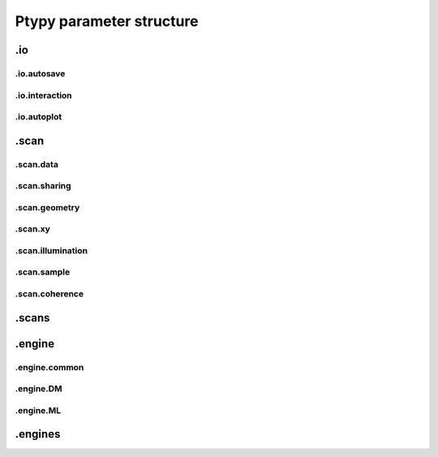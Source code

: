 .. _parameters:

*************************
Ptypy parameter structure
*************************

.. py:data:: .verbose_level(int)

   *(0)* Verbosity level

   Verbosity level for information logging.
    - ``0``: Only errors
    - ``1``: Warning
    - ``2``: Process Information
    - ``3``: Object Information
    - ``4``: Debug

   *default* = ``1 (>0, <3)``

.. py:data:: .data_type(str)

   *(1)* Reconstruction floating number precision

   Reconstruction floating number precision (``'single'`` or ``'double'``)

   *default* = ``single``

.. py:data:: .run(str)

   *(2)* Reconstruction identifier

   Reconstruction run identifier. If ``None``, the run name will be constructed at run time from other information.

   *default* = ``None``

.. py:data:: .dry_run(bool)

   *(3)* Dry run switch 

   Run everything skipping all memory and cpu-heavy steps (and file saving).
   **NOT IMPLEMENTED**

   *default* = ``FALSE``


.io
===

.. py:data:: .io(Param)

   *(4)* Global parameters for I/O

   

   *default* = ``None``

.. py:data:: .io.home(dir)

   *(5)* Base directory for all I/O

   home is the root directory for all input/output operations. All other path parameters that are relative paths will be relative to this directory.

   *default* = ``./``

.. py:data:: .io.rfile(str)

   *(6)* Reconstruction file name (or format string)

   Reconstruction file name or format string (constructed against runtime dictionary)

   *default* = ``recons/%(run)s/%(run)s_%(engine)s_%(iterations)04d.ptyr``


.io.autosave
------------

.. py:data:: .io.autosave(Param)

   *(7)* Auto-save options

   

   *default* = ``None``

.. py:data:: .io.autosave.active(bool)

   *(8)* Activation switch

   If ``True`` the current reconstruction will be saved at regular intervals. **unused**

   *default* = ``TRUE``

.. py:data:: .io.autosave.interval(int)

   *(9)* Auto-save interval

   If ``>0`` the current reconstruction will be saved at regular intervals according to the pattern in :py:data:`paths.autosave` . If ``<=0`` not automatic saving

   *default* = ``10 (>-1)``

.. py:data:: .io.autosave.rfile(str)

   *(10)* Auto-save file name (or format string)

   Auto-save file name or format string (constructed against runtime dictionary)

   *default* = ``dumps/%(run)s/%(run)s_%(engine)s_%(iterations)04d.ptyr``


.io.interaction
---------------

.. py:data:: .io.interaction(Param)

   *(11)* Server / Client parameters

   If ``None`` or ``False`` is passed here in script instead of a Param, it translates to  ``active=False`` i.e. no ZeroMQ interaction server. 

   *default* = ``None``

.. py:data:: .io.interaction.active(bool)

   *(12)* Activation switch

   Set to ``False`` for no  ZeroMQ interaction server
   

   *default* = ``TRUE``

.. py:data:: .io.interaction.primary_address(str)

   *(13)* The address the server is listening to.

   Wenn running ptypy on a remote server, it is the servers network address. 

   *default* = ``tcp://127.0.0.1``

.. py:data:: .io.interaction.primary_port(int)

   *(14)* The port the server is listening to.

   The port the server is listening to.

   *default* = ``5560``

.. py:data:: .io.interaction.port_range(str)

   *(15)* The port range opened to clients.

   The port range opened to clients.

   *default* = ``"5571:5571"``


.io.autoplot
------------

.. py:data:: .io.autoplot(Param)

   *(16)* Plotting client parameters

   In script you may set this parameter to ``None`` or ``False`` for no automatic plotting.
   

   *default* = ``None``

.. py:data:: .io.autoplot.imfile(str)

   *(17)* Plot images file name (or format string)

   

   *default* = ``plots/%(run)s/%(run)s_%(engine)s_%(iterations)04d.png``

.. py:data:: .io.autoplot.interval(int)

   *(18)* Number of iterations between plot updates

   Requests to the server will happen with this iteration intervals. Note that this will work only if interaction.polling_interval is smaller or equal to this number. If ``interval =0`` plotting is disabled which should be used, when ptypy is run on a cluster.

   *default* = ``1 (>-1)``

.. py:data:: .io.autoplot.threaded(bool)

   *(19)* Live plotting switch

   If ``True``, a plotting client will be spawned in a new thread and connected at initialization. If ``False``, the master node will carry out the plotting, pausing the reconstruction. This option should be set to False when ptypy is run on a cluster.

   *default* = ``TRUE``

.. py:data:: .io.autoplot.layout(str, Param)

   *(20)* Options for default plotter (not implemented yet)

   Options for default plotter (not implemented yet)

   *default* = ``None``

.. py:data:: .io.autoplot.dump(bool)

   *(21)* Switch to dump plots as image files

   

   *default* = ``TRUE``

.. py:data:: .io.autoplot.make_movie(bool)

   *(22)* Produce reconstruction movie after the reconstruction.

   Switch to request the production of a movie from the dumped plots at the end of the reconstruction.

   *default* = ``FALSE``


.scan
=====

.. py:data:: .scan(Param)

   *(23)* Scan parameters

   This categrogy specifies defaults for all scans. Scan-specific parameters are stored in scans.scan_%%

   *default* = ``None``

.. py:data:: .scan.tags(str)

   *(24)* Comma seperated string tags describing the data input

   [deprecated?]

   *default* = ``None``

.. py:data:: .scan.if_conflict_use_meta(bool)

   *(25)* Give priority to metadata relative to input parameters

   [useful?]

   *default* = ``TRUE``


.scan.data
----------

.. py:data:: .scan.data(Param)

   *(26)* Data preparation parameters

   

   *default* = ``None``

.. py:data:: .scan.data.recipe(ext)

   *(27)* Data preparation recipe container

   

   *default* = ``None``

.. py:data:: .scan.data.source(file)

   *(28)* Describes where to get the data from.


   Accepted values are:
    - ``'file'``: data will be read from a .ptyd file.
    - any valid recipe name: data will be prepared using the recipe.
    - ``'sim'`` : data will be simulated according to parameters in simulation  

   *default* = ``None``

.. py:data:: .scan.data.dfile(file)

   *(29)* Prepared data file path

   If source was ``None`` or ``'file'``, data will be loaded from this file and processing as well as saving is deactivated. If source is the name of an experiment recipe or path to a file, data will be saved to this file

   *default* = ``None``

.. py:data:: .scan.data.label(str)

   *(30)* The scan label

   Unique string identifying the scan

   *default* = ``None``

.. py:data:: .scan.data.shape(int, tuple)

   *(31)* Shape of the region of interest cropped from the raw data.

   Cropping dimension of the diffraction frame
   Can be None, (dimx, dimy), or dim. In the latter case shape will be (dim, dim).

   *default* = ``None``

.. py:data:: .scan.data.save(str)

   *(32)* Saving mode

   Mode to use to save data to file.
    - ``None``: No saving 
    - ``'merge'``: attemts to merge data in single chunk **[not implemented]**
    - ``'append'``: appends each chunk in master \*.ptyd file
    - ``'link'``: appends external links in master \*.ptyd file and stores chunks separately in the path given by the link. Links file paths are relative to master file.

   *default* = ``None``

.. py:data:: .scan.data.center(tuple)

   *(33)* Center (pixel) of the optical axes in raw data

   If ``None``, this parameter will be set by :py:data:`~.scan.data.auto_center` or elsewhere

   *default* = ``None``

.. py:data:: .scan.data.psize(float, tuple)

   *(34)* Detector pixel size

   Dimensions of the detector pixels (in meters)

   *default* = ``None (>0.0)``

.. py:data:: .scan.data.distance(float)

   *(35)* Sample-to-detector distance

   In meters.

   *default* = ``None (>0.0)``

.. py:data:: .scan.data.rebin(int)

   *(36)* Rebinning factor

   Rebinning factor for the raw data frames. ``'None'`` or ``1`` both mean *no binning*

   *default* = ``None (>1, <8)``

.. py:data:: .scan.data.orientation(int, tuple)

   *(37)* Data frame orientation

    - ``None`` or ``0``: correct orientation
    - ``1``: invert columns (numpy.flip_lr)
    - ``2``: invert columns, invert rows
    - ``3``: invert rows  (numpy.flip_ud)
    - ``4``: transpose (numpy.transpose)
    - ``4+i``: tranpose + other operations from above
   
   Alternatively, a 3-tuple of booleans may be provided ``(do_transpose, do_flipud, do_fliplr)``

   *default* = ``None``

.. py:data:: .scan.data.energy(float)

   *(38)* Photon energy of the incident radiation

   

   *default* = ``None (>0.0)``

.. py:data:: .scan.data.min_frames(int)

   *(39)* Minimum number of frames loaded by each node

   

   *default* = ``1``

.. py:data:: .scan.data.num_frames(int)

   *(40)* Maximum number of frames to be prepared

   If `positions_theory` are provided, num_frames will be ovverriden with the number of positions available

   *default* = ``None``

.. py:data:: .scan.data.chunk_format(str)

   *(41)* Appendix to saved files if save == 'link'

   

   *default* = ``.chunk%02d``

.. py:data:: .scan.data.auto_center(bool)

   *(42)* Determine if center in data is calculated automatically

    - ``False``, no automatic centering 
    - ``None``, only if :py:data:`center` is ``None`` 
    - ``True``, it will be enforced

   *default* = ``None``

.. py:data:: .scan.data.load_parallel(str)

   *(43)* Determines what will be loaded in parallel

   Choose from ``None``, ``'data'``, ``'common'``, ``'all'``

   *default* = ``data``

.. py:data:: .scan.data.positions_theory(ndarray)

   *(44)* Theoretical positions for this scan

   If provided, experimental positions from :any:`PtyScan` subclass will be ignored. If data preparation is called from Ptycho instance, the calculated positions from the :py:func:`ptypy.core.xy.from_pars` dict will be inserted here

   *default* = ``None``

.. py:data:: .scan.data.experimentID(str)

   *(45)* Name of the experiment

   If None, a default value will be provided by the recipe.

   *default* = ``None``

.. py:data:: .scan.data.simulation(Param)

   *(46)* Simulated data as a preparation

   Similar to scan, simulation takes Parameters trees in the same form `illumination`, `sample` and `xy`. Any item in these trees will take precedence over scan specific parameters in the simulated scan.

   *default* = ``None``

.. py:data:: .scan.data.simulation.detector(Param, str, NoneType)

   *(47)* Detector parameters

   Can also be ``None`` if no detector specific filter is wanted or a string that matches one of the templates in the detector module

   *default* = ``None``

.. py:data:: .scan.data.simulation.psf(float)

   *(48)* Gaussian point spread in detector

   Value passed here represents the FWHM of a Gaussian. ``None`` means no point spread.

   *default* = ``None``


.scan.sharing
-------------

.. py:data:: .scan.sharing(Param)

   *(49)* Scan sharing options

   

   *default* = ``None``

.. py:data:: .scan.sharing.object_share_with(str)

   *(50)* Label or index of scan to share object with.

   Possible values:
    - ``None``: Do not share
    - *(string)*: Label of the scan to share with
    - *(int)*: Index of scan to share with

   *default* = ``None``

.. py:data:: .scan.sharing.object_share_power(float)

   *(51)* Relative power for object sharing

   

   *default* = ``1 (>0.0)``

.. py:data:: .scan.sharing.probe_share_with(str)

   *(52)* Label or index of scan to share probe with.

   Possible values:
    - ``None``: Do not share
    - *(string)*: Label of the scan to share with
    - *(int)*: Index of scan to share with

   *default* = ``None``

.. py:data:: .scan.sharing.probe_share_power(float)

   *(53)* Relative power for probe sharing

   

   *default* = ``1 (>0.0)``


.scan.geometry
--------------

.. py:data:: .scan.geometry(Param)

   *(54)* Physical parameters

   All distances are in meters. Other units are specified in the documentation strings.

   *default* = ``None``

.. py:data:: .scan.geometry.energy(float)

   *(55)* Energy (in keV)

   If ``None``, uses `lam` instead.

   *default* = ``6.2 (>0.0)``

.. py:data:: .scan.geometry.lam(float)

   *(56)* Wavelength

   Used only if `energy` is ``None``

   *default* = ``None (>0.0)``

.. py:data:: .scan.geometry.distance(float)

   *(57)* Distance from object to detector

   

   *default* = ``7.19 (>0.0)``

.. py:data:: .scan.geometry.psize(float)

   *(58)* Pixel size in Detector plane

   

   *default* = ``0.000172 (>0.0)``

.. py:data:: .scan.geometry.resolution(float)

   *(59)* Pixel size in Sample plane

   This parameter is used only for simulations

   *default* = ``None (>0.0)``

.. py:data:: .scan.geometry.propagation(str)

   *(60)* Propagation type

   Either "farfield" or "nearfield"

   *default* = ``farfield``


.scan.xy
--------

.. py:data:: .scan.xy(Param)

   *(61)* Parameters for scan patterns

   These parameters are useful in two cases:
    - When the experimental positions are not known (no encoders)
    - When using the package to simulate data.
   
   In script an array of shape *(N,2)* may be passed here instead of a Param or dictionary as an **override**

   *default* = ``None``

.. py:data:: .scan.xy.model(str)

   *(62)* Scan pattern type

   The type must be one of the following:
    - ``None``: positions are read from data file.
    - ``'raster'``: raster grid pattern
    - ``'round'``: concentric circles pattern
    - ``'spiral'``: spiral pattern
   
   In script an array of shape *(N,2)* may be passed here instead

   *default* = ``None (>0.0)``

.. py:data:: .scan.xy.spacing(float, tuple)

   *(63)* Pattern spacing

   Spacing between scan positions. If the model supports asymmetric scans, a tuple passed here will be interpreted as *(dy,dx)* with *dx* as horizontal spacing and *dy* as vertical spacing. If ``None`` the value is calculated from `extent` and `steps`
   

   *default* = ``1.50E-06 (>0.0)``

.. py:data:: .scan.xy.steps(int, tuple)

   *(64)* Pattern step count

   Number of steps with length *spacing* in the grid. A tuple *(ny,nx)* provided here can be used for a different step in vertical ( *ny* ) and horizontal direction ( *nx* ). If ``None`` the, step count is calculated from `extent` and `spacing`

   *default* = ``10 (>0)``

.. py:data:: .scan.xy.extent(float, tuple)

   *(65)* Rectangular extent of pattern

   Defines the absolut maximum extent. If a tuple *(ly,lx)* is provided the extent may be rectangular rather than square. All positions outside of `extent` will be discarded. If ``None`` the extent will is `spacing` times `steps`

   *default* = ``1.50E-05 (>0.0)``

.. py:data:: .scan.xy.offset(float, tuple)

   *(66)* Offset of scan pattern relative to origin


   If tuple, the offset may differ in *x* and *y*. Please not that the offset will be included when removing scan points outside of `extend`.

   *default* = ``0``

.. py:data:: .scan.xy.jitter(float, tuple)

   *(67)* RMS of jitter on sample position

   **Only use in simulation**. Adds a random jitter to positions.

   *default* = ``0``

.. py:data:: .scan.xy.count(int)

   *(68)* Number of scan points


   Only return return positions up to number of `count`.

   *default* = ``None``


.scan.illumination
------------------

.. py:data:: .scan.illumination(Param)

   *(69)* Illumination model (probe)

   
   In script, you may pass directly a three dimensional  numpy.ndarray here instead of a `Param`. This array will be copied to the storage instance with no checking whatsoever. Used in `~ptypy.core.illumination`

   *default* = ``None (>0.0)``

.. py:data:: .scan.illumination.model(str)

   *(70)* Type of illumination model

   One of:
    - ``None`` : model initialitziation defaults to flat array filled with the specified number of photons
    - ``'recon'`` : load model from previous reconstruction, see `recon` Parameters
    - ``'stxm'`` : Estimate model from autocorrelation of mean diffraction data
    - *<resource>* : one of ptypys internal image resource strings
    - *<template>* : one of the templates inillumination module
   
   In script, you may pass a numpy.ndarray here directly as the model. It is considered as incoming wavefront and will be propagated according to `propagation` with an optional `aperture` applied before

   *default* = ``None``

.. py:data:: .scan.illumination.photons(int)

   *(71)* Number of photons in the incident illumination

   A value specified here will take precedence over calculated statistics from the loaded data.

   *default* = ``None (>0)``

.. py:data:: .scan.illumination.recon(Param)

   *(72)* Parameters to load from previous reconstruction

   

   *default* = ``None``

.. py:data:: .scan.illumination.recon.rfile(file)

   *(73)* Path to a ``.ptyr`` compatible file

   

   *default* = ``\*.ptyr``

.. py:data:: .scan.illumination.recon.ID(NoneType)

   *(74)* ID (label) of storage data to load

   ``None`` means any ID

   *default* = ``None``

.. py:data:: .scan.illumination.recon.layer(float)

   *(75)* Layer (mode) of storage data to load

   ``None`` means all layers, choose ``0`` for main mode

   *default* = ``None``

.. py:data:: .scan.illumination.stxm(Param)

   *(76)* Parameters to initialize illumination from diffraction data

   

   *default* = ``None``

.. py:data:: .scan.illumination.stxm.label(str)

   *(77)* Scan label of diffraction that is to be used for probe estimate

   ``None``, own scan label is used

   *default* = ``None``

.. py:data:: .scan.illumination.aperture(Param)

   *(78)* Beam aperture parameters

   

   *default* = ``None``

.. py:data:: .scan.illumination.aperture.form(str)

   *(79)* One of None, 'rect' or 'circ'

   One of:
    - ``None`` : no aperture, this may be useful for nearfield
    - ``'rect'`` : rectangular aperture
    - ``'circ'`` : circular aperture

   *default* = ``circ (>0.0)``

.. py:data:: .scan.illumination.aperture.diffuser(float)

   *(80)* Noise in the transparen part of the aperture

   Can be either:
    - ``None`` : no noise
    - ``2-tuple`` : noise in phase (amplitude (rms), minimum feature size)
    - ``4-tuple`` : noise in phase & modulus (rms, mfs, rms_mod, mfs_mod)

   *default* = ``None (>0.0)``

.. py:data:: .scan.illumination.aperture.size(float)

   *(81)* Aperture width or diameter

   May also be a tuple *(vertical,horizontal)* in case of an asymmetric aperture 

   *default* = ``None (>0.0)``

.. py:data:: .scan.illumination.aperture.edge(int)

   *(82)* Edge width of aperture (in pixels!)

   

   *default* = ``2 (>0)``

.. py:data:: .scan.illumination.aperture.central_stop(float)

   *(83)* size of central stop as a fraction of aperture.size

   If not None: places a central beam stop in aperture. The value given here is the fraction of the beam stop compared to `size` 

   *default* = ``None (>0.0, <1.0)``

.. py:data:: .scan.illumination.aperture.offset(float, tuple)

   *(84)* Offset between center of aperture and optical axes

   May also be a tuple (vertical,horizontal) for size in case of an asymmetric offset

   *default* = ``0``

.. py:data:: .scan.illumination.propagation(Param)

   *(85)* Parameters for propagation after aperture plane

   Propagation to focus takes precedence to parallel propagation if `foccused` is not ``None``

   *default* = ``None``

.. py:data:: .scan.illumination.propagation.parallel(float)

   *(86)* Parallel propagation distance

   If ``None`` or ``0`` : No parallel propagation 

   *default* = ``None``

.. py:data:: .scan.illumination.propagation.focussed(float)

   *(87)* Propagation distance from aperture to focus

   If ``None`` or ``0`` : No focus propagation 

   *default* = ``None``

.. py:data:: .scan.illumination.propagation.antialiasing(float)

   *(88)* Antialiasing factor

   Antialiasing factor used when generating the probe. (numbers larger than 2 or 3 are memory hungry)
   **[Untested]**

   *default* = ``1``

.. py:data:: .scan.illumination.propagation.spot_size(float)

   *(89)* Focal spot diameter

   If not ``None``, this parameter is used to generate the appropriate aperture size instead of :py:data:`size`

   *default* = ``None (>0.0)``

.. py:data:: .scan.illumination.diversity(Param)

   *(90)* Probe mode(s) diversity parameters

   Can be ``None`` i.e. no diversity

   *default* = ``None``

.. py:data:: .scan.illumination.diversity.noise(tuple)

   *(91)* Noise in the generated modes of the illumination 

   Can be either:
    - ``None`` : no noise
    - ``2-tuple`` : noise in phase (amplitude (rms), minimum feature size)
    - ``4-tuple`` : noise in phase & modulus (rms, mfs, rms_mod, mfs_mod)

   *default* = ``None``

.. py:data:: .scan.illumination.diversity.power(tuple, float)

   *(92)* Power of modes relative to main mode (zero-layer)

   

   *default* = ``0.1``

.. py:data:: .scan.illumination.diversity.shift(float)

   *(93)* Lateral shift of modes relative to main mode

   **[not implemented]**

   *default* = ``None``


.scan.sample
------------

.. py:data:: .scan.sample(Param)

   *(94)* Initial object modelization parameters

   In script, you may pass a numpy.array here directly as the model. This array will be passed to the storage instance with no checking whatsoever. Used in `~ptypy.core.sample`

   *default* = ``None (>0.0)``

.. py:data:: .scan.sample.model(str)

   *(95)* Type of initial object model

   One of:
    - ``None`` : model initialitziation defaults to flat array filled `fill`
    - ``'recon'`` : load model from STXM analysis of diffraction data
    - ``'stxm'`` : Estimate model from autocorrelation of mean diffraction data
    - *<resource>* : one of ptypys internal model resource strings
    - *<template>* : one of the templates in sample module
   
   In script, you may pass a numpy.array here directly as the model. This array will be processed according to `process` in order to *simulate* a sample from e.g. a thickness profile.

   *default* = ``None``

.. py:data:: .scan.sample.fill(float, complex)

   *(96)* Default fill value

   

   *default* = ``1``

.. py:data:: .scan.sample.recon(Param)

   *(97)* Parameters to load from previous reconstruction

   

   *default* = ``None``

.. py:data:: .scan.sample.recon.rfile(file)

   *(98)* Path to a ``.ptyr`` compatible file

   

   *default* = ``\*.ptyr``

.. py:data:: .scan.sample.recon.ID(NoneType)

   *(99)* ID (label) of storage data to load

   ``None`` is any ID

   *default* = ``None``

.. py:data:: .scan.sample.recon.layer(float)

   *(100)* Layer (mode) of storage data to load

   ``None`` is all layers, choose ``0`` for main mode

   *default* = ``None``

.. py:data:: .scan.sample.stxm(Param)

   *(101)* STXM analysis parameters

   

   *default* = ``None``

.. py:data:: .scan.sample.stxm.label(str)

   *(102)* Scan label of diffraction that is to be used for probe estimate

   ``None``, own scan label is used

   *default* = ``None``

.. py:data:: .scan.sample.process(Param)

   *(103)* Model processing parameters

   Can be ``None``, i.e. no processing

   *default* = ``None``

.. py:data:: .scan.sample.process.offset(tuple)

   *(104)* Offset between center of object array and scan pattern

   

   *default* = ``(0,0) (>0.0)``

.. py:data:: .scan.sample.process.zoom(tuple)

   *(105)* Zoom value for object simulation.

   If ``None``, leave the array untouched. Otherwise the modeled or loaded image will be resized using :py:func:`zoom`.

   *default* = ``None (>0.0)``

.. py:data:: .scan.sample.process.formula(str)

   *(106)* Chemical formula

   A Formula compatible with a cxro database query,e.g. ``'Au'`` or ``'NaCl'`` or ``'H2O'`` 

   *default* = ``None``

.. py:data:: .scan.sample.process.density(float)

   *(107)* Density in [g/ccm]

   Only used if `formula` is not None

   *default* = ``1``

.. py:data:: .scan.sample.process.thickness(float)

   *(108)* Maximum thickness of sample

   If ``None``, the absolute values of loaded source array will be used

   *default* = ``1.00E-06``

.. py:data:: .scan.sample.process.ref_index(complex)

   *(109)* Assigned refractive index

   If ``None``, treat source array as projection of refractive index. If a refractive index is provided the array's absolute value will be used to scale the refractive index.

   *default* = ``0.5+0.j (>0.0)``

.. py:data:: .scan.sample.process.smoothing(int)

   *(110)* Smoothing scale

   Smooth the projection with gaussian kernel of width given by `smoothing_mfs`

   *default* = ``2 (>0)``

.. py:data:: .scan.sample.diversity(Param)

   *(111)* Probe mode(s) diversity parameters

   Can be ``None`` i.e. no diversity

   *default* = ``None``

.. py:data:: .scan.sample.diversity.noise(tuple)

   *(112)* Noise in the generated modes of the illumination 

   Can be either:
    - ``None`` : no noise
    - ``2-tuple`` : noise in phase (amplitude (rms), minimum feature size)
    - ``4-tuple`` : noise in phase & modulus (rms, mfs, rms_mod, mfs_mod)

   *default* = ``None``

.. py:data:: .scan.sample.diversity.power(tuple, float)

   *(113)* Power of modes relative to main mode (zero-layer)

   

   *default* = ``0.1``

.. py:data:: .scan.sample.diversity.shift(float)

   *(114)* Lateral shift of modes relative to main mode

   **[not implemented]**

   *default* = ``None``


.scan.coherence
---------------

.. py:data:: .scan.coherence(Param)

   *(115)* Coherence parameters

   

   *default* = ``None (>0.0)``

.. py:data:: .scan.coherence.num_probe_modes(int)

   *(116)* Number of probe modes

   

   *default* = ``1 (>0)``

.. py:data:: .scan.coherence.num_object_modes(int)

   *(117)* Number of object modes

   

   *default* = ``1 (>0)``

.. py:data:: .scan.coherence.spectrum(list)

   *(118)* Amplitude of relative energy bins if the probe modes have a different energy

   

   *default* = ``None (>0.0)``

.. py:data:: .scan.coherence.object_dispersion(str)

   *(119)* Energy dispersive response of the object

   One of:
    - ``None`` or ``'achromatic'``: no dispersion
    - ``'linear'``: linear response model
    - ``'irregular'``: no assumption
   
   **[not implemented]**

   *default* = ``None``

.. py:data:: .scan.coherence.probe_dispersion(str)

   *(120)* Energy dispersive response of the probe

   One of:
    - ``None`` or ``'achromatic'``: no dispersion
    - ``'linear'``: linear response model
    - ``'irregular'``: no assumption
   
   **[not implemented]**

   *default* = ``None``


.scans
======

.. py:data:: .scans(Param)

   *(121)* Param container for instances of `scan` parameters

   If not specified otherwise, entries in *scans* will use parameter defaults from :py:data:`.scan`

   *default* = ``None``

.. py:data:: .scans.scan_00(scan)

   *(122)* Default first scans entry

   If only a single scan is used in the reconstruction, this entry may be left unchanged. If more than one scan is used, please make an entry for each scan. The name *scan_00* is an arbitrary choice and may be set to any other string.

   *default* = ``None``


.engine
=======

.. py:data:: .engine(Param)

   *(123)* Reconstruction engine parameters

   

   *default* = ``None``


.engine.common
--------------

.. py:data:: .engine.common(Param)

   *(124)* Parameters common to all engines

   

   *default* = ``None``

.. py:data:: .engine.common.name(str)

   *(125)* Name of engine. 

   Dependent on the name given here, the default parameter set will be a superset of `common` and parameters to the entry of the same name.

   *default* = ``DM``

.. py:data:: .engine.common.numiter(int)

   *(126)* Total number of iterations

   

   *default* = ``2000 (>0)``

.. py:data:: .engine.common.numiter_contiguous(int)

   *(127)* Number of iterations without interruption

   The engine will not return control to the caller until this number of iterations is completed (not processing server requests, I/O operations, ...)

   *default* = ``1 (>0)``

.. py:data:: .engine.common.probe_support(float)

   *(128)* Fraction of valid probe area (circular) in probe frame

   

   *default* = ``0.7 (>0.0)``

.. py:data:: .engine.common.clip_object(tuple)

   *(129)* Clip object amplitude into this intrervall

   

   *default* = ``None (>0.0)``


.engine.DM
----------

.. py:data:: .engine.DM(Param)

   *(130)* Parameters for Difference map engine

   

   *default* = ``None``

.. py:data:: .engine.DM.alpha(int)

   *(131)* Difference map parameter

   

   *default* = ``1 (>0)``

.. py:data:: .engine.DM.probe_update_start(int)

   *(132)* Number of iterations before probe update starts

   

   *default* = ``2 (>0)``

.. py:data:: .engine.DM.update_object_first(bool)

   *(133)* If False update object before probe

   

   *default* = ``TRUE (>0.0)``

.. py:data:: .engine.DM.overlap_converge_factor(float)

   *(134)* Threshold for interruption of the inner overlap loop

   The inner overlap loop refines the probe and the object simultaneously. This loop is escaped as soon as the overall change in probe, relative to the first iteration, is less than this value.

   *default* = ``0.05 (>0.0)``

.. py:data:: .engine.DM.overlap_max_iterations(int)

   *(135)* Maximum of iterations for the overlap constraint inner loop

   

   *default* = ``10 (>0)``

.. py:data:: .engine.DM.probe_inertia(float)

   *(136)* Weight of the current probe estimate in the update

   

   *default* = ``0.001 (>0.0)``

.. py:data:: .engine.DM.object_inertia(float)

   *(137)* Weight of the current object in the update

   

   *default* = ``0.1 (>0.0)``

.. py:data:: .engine.DM.fourier_relax_factor(float)

   *(138)* If rms error of model vs diffraction data is smaller than this fraction, Fourier constraint is met

   Set this value higher for noisy data

   *default* = ``0.01 (>0.0)``

.. py:data:: .engine.DM.obj_smooth_std(int)

   *(139)* Gaussian smoothing (pixel) of the current object prior to update

   If None, smoothing is deactivated. This smoothing can be used to reduce the amplitude of spurious pixels in the outer, least constrained areas of the object.

   *default* = ``20 (>0)``


.engine.ML
----------

.. py:data:: .engine.ML(Param)

   *(140)* Maximum Likelihood parameters

   

   *default* = ``None``

.. py:data:: .engine.ML.type(str)

   *(141)* Likelihood model. One of 'gaussian', 'poisson' or 'euclid'

   [only 'gaussian' is implemented for now]

   *default* = ``gaussian (>0.0)``

.. py:data:: .engine.ML.floating_intensities(bool)

   *(142)* If True, allow for adaptative rescaling of the diffraction pattern intensities (to correct for incident beam intensity fluctuations).

   

   *default* = ``FALSE``

.. py:data:: .engine.ML.intensity_renormalization(float)

   *(143)* A rescaling of the intensity so they can be interpreted as Poisson counts.

   

   *default* = ``1 (>0.0)``

.. py:data:: .engine.ML.reg_del2(bool)

   *(144)* Whether to use a Gaussian prior (smoothing) regularizer.

   

   *default* = ``TRUE (>0.0)``

.. py:data:: .engine.ML.reg_del2_amplitude(float)

   *(145)* Amplitude of the Gaussian prior if used.

   

   *default* = ``0.01 (>0.0)``

.. py:data:: .engine.ML.smooth_gradient(float)

   *(146)* Smoothing preconditioner. If 0, not used, if > 0 gaussian filter if < 0 Hann window.

   

   *default* = ``0 (>0.0)``

.. py:data:: .engine.ML.scale_precond(bool)

   *(147)* Whether to use the object/probe scaling preconditioner.

   This parameter can give faster convergence for weakly scattering samples.

   *default* = ``FALSE (>0.0)``

.. py:data:: .engine.ML.scale_probe_object(float)

   *(148)* Relative scale of probe to object.

   

   *default* = ``1 (>0.0)``

.. py:data:: .engine.ML.probe_update_start(int)

   *(149)* Number of iterations before probe update starts

   

   *default* = ``0``


.engines
========

.. py:data:: .engines(Param)

   *(150)* Container for instances of "engine" parameters

   All engines registered in this structure will be executed sequentially.

   *default* = ``None``

.. py:data:: .engines.engine_00(engine)

   *(151)* Default first engines entry

   Default first engine is difference map (DM)

   *default* = ``None``

